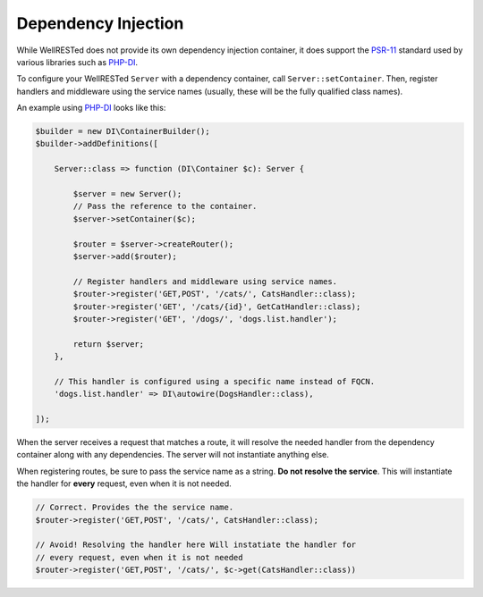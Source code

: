 Dependency Injection
====================

While WellRESTed does not provide its own dependency injection container, it does support the PSR-11_ standard used by various libraries such as PHP-DI_.

To configure your WellRESTed ``Server`` with a dependency container, call ``Server::setContainer``. Then, register handlers and middleware using the service names (usually, these will be the fully qualified class names).

An example using PHP-DI_ looks like this:

.. code-block:: php

    $builder = new DI\ContainerBuilder();
    $builder->addDefinitions([

        Server::class => function (DI\Container $c): Server {

            $server = new Server();
            // Pass the reference to the container.
            $server->setContainer($c);

            $router = $server->createRouter();
            $server->add($router);

            // Register handlers and middleware using service names.
            $router->register('GET,POST', '/cats/', CatsHandler::class);
            $router->register('GET', '/cats/{id}', GetCatHandler::class);
            $router->register('GET', '/dogs/', 'dogs.list.handler');

            return $server;
        },

        // This handler is configured using a specific name instead of FQCN.
        'dogs.list.handler' => DI\autowire(DogsHandler::class),

    ]);

When the server receives a request that matches a route, it will resolve the needed handler from the dependency container along with any dependencies. The server will not instantiate anything else.

When registering routes, be sure to pass the service name as a string. **Do not resolve the service**. This will instantiate the handler for **every** request, even when it is not needed.

.. code-block:: php

    // Correct. Provides the the service name.
    $router->register('GET,POST', '/cats/', CatsHandler::class);

    // Avoid! Resolving the handler here Will instatiate the handler for
    // every request, even when it is not needed
    $router->register('GET,POST', '/cats/', $c->get(CatsHandler::class))

.. _PSR-11: https://www.php-fig.org/psr/psr-11/
.. _PHP-DI: https://php-di.org/
